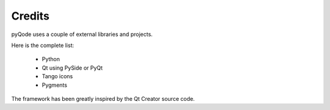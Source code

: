 Credits
=======

pyQode uses a couple of external libraries and projects.

Here is the complete list:

    * Python
    * Qt using PySide or PyQt
    * Tango icons
    * Pygments

The framework has been greatly inspired by the Qt Creator source code.
